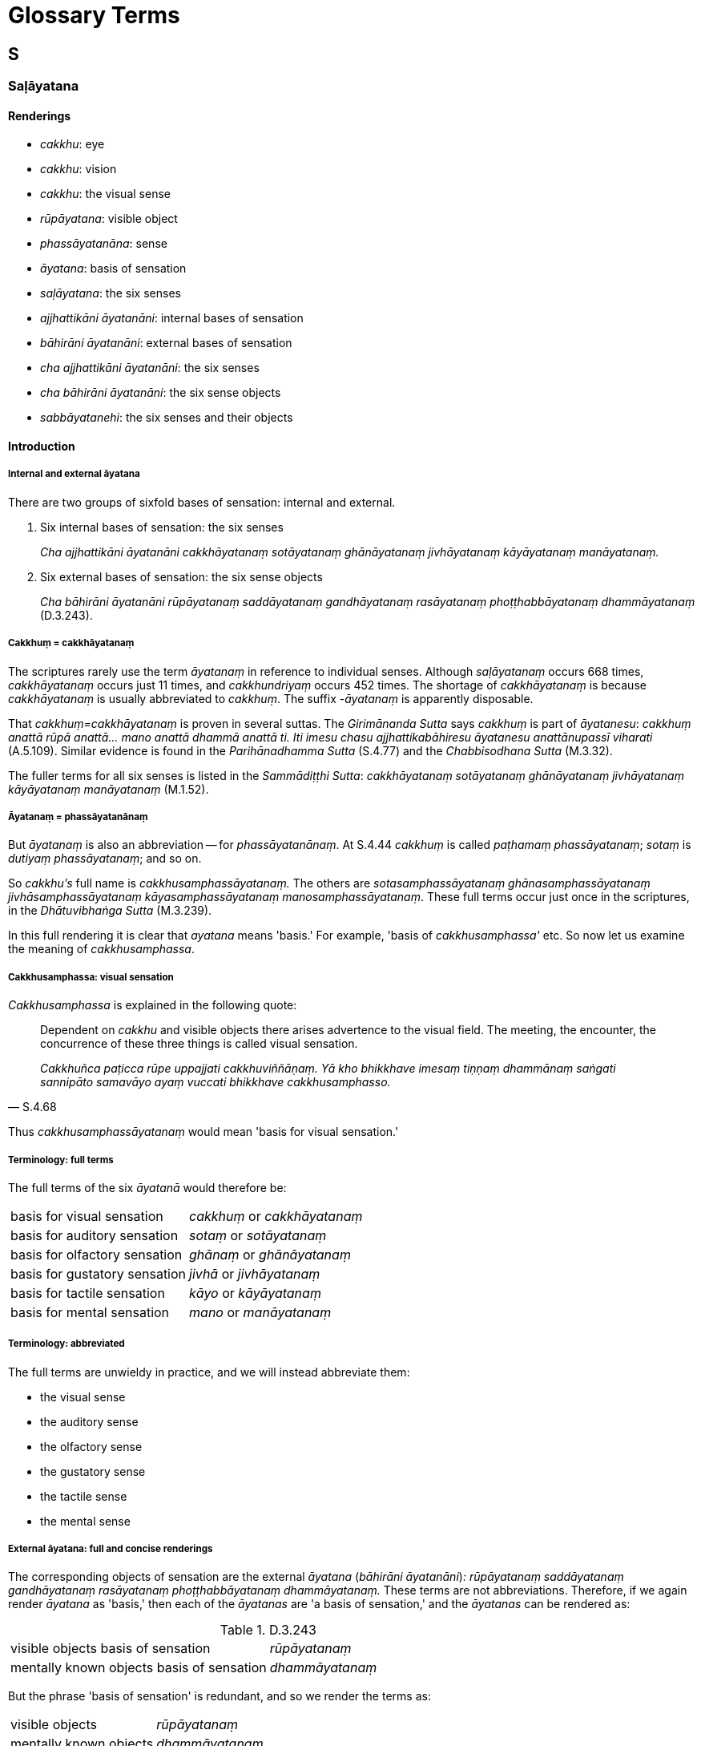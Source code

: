 [[glossary-terms]]
= Glossary Terms

[[terms-s]]
== S

=== Saḷāyatana

==== Renderings

- _cakkhu_: eye
- _cakkhu_: vision
- _cakkhu_: the visual sense
- _rūpāyatana_: visible object
- _phassāyatanāna_: sense
- _āyatana_: basis of sensation
- _saḷāyatana_: the six senses
- _ajjhattikāni āyatanāni_: internal bases of sensation
- _bāhirāni āyatanāni_: external bases of sensation
- _cha ajjhattikāni āyatanāni_: the six senses
- _cha bāhirāni āyatanāni_: the six sense objects
- _sabbāyatanehi_: the six senses and their objects

==== Introduction

===== Internal and external āyatana

There are two groups of sixfold bases of sensation: internal and external.

1. Six internal bases of sensation: the six senses
+
****
_Cha ajjhattikāni āyatanāni cakkhāyatanaṃ sotāyatanaṃ ghānāyatanaṃ 
jivhāyatanaṃ kāyāyatanaṃ manāyatanaṃ._
****

2. Six external bases of sensation: the six sense objects
+
****
_Cha bāhirāni āyatanāni rūpāyatanaṃ saddāyatanaṃ gandhāyatanaṃ 
rasāyatanaṃ phoṭṭhabbāyatanaṃ dhammāyatanaṃ_ (D.3.243).
****

===== Cakkhuṃ = cakkhāyatanaṃ

The scriptures rarely use the term _āyatanaṃ_ in reference to individual 
senses. Although _saḷāyatanaṃ_ occurs 668 times, _cakkhāyatanaṃ_ occurs 
just 11 times, and _cakkhundriyaṃ_ occurs 452 times. The shortage of 
_cakkhāyatanaṃ_ is because _cakkhāyatanaṃ_ is usually abbreviated to 
_cakkhuṃ_. The suffix -_āyatanaṃ_ is apparently disposable.

That _cakkhuṃ=cakkhāyatanaṃ_ is proven in several suttas. The 
_Girimānanda Sutta_ says _cakkhuṃ_ is part of _āyatanesu_: _cakkhuṃ 
anattā rūpā anattā... mano anattā dhammā anattā ti. Iti imesu chasu 
ajjhattikabāhiresu āyatanesu anattānupassī viharati_ (A.5.109). Similar 
evidence is found in the _Parihānadhamma Sutta_ (S.4.77) and the 
_Chabbisodhana Sutta_ (M.3.32).

The fuller terms for all six senses is listed in the _Sammādiṭṭhi Sutta_: 
_cakkhāyatanaṃ sotāyatanaṃ ghānāyatanaṃ jivhāyatanaṃ 
kāyāyatanaṃ manāyatanaṃ_ (M.1.52).

===== Āyatanaṃ = phassāyatanānaṃ

But _āyatanaṃ_ is also an abbreviation -- for _phassāyatanānaṃ_. At 
S.4.44 _cakkhuṃ_ is called _paṭhamaṃ phassāyatanaṃ_; _sotaṃ_ is 
_dutiyaṃ phassāyatanaṃ_; and so on.

So _cakkhu's_ full name is _cakkhusamphassāyatanaṃ._ The others are 
_sotasamphassāyatanaṃ ghānasamphassāyatanaṃ jivhāsamphassāyatanaṃ 
kāyasamphassāyatanaṃ manosamphassāyatanaṃ_. These full terms occur just 
once in the scriptures, in the _Dhātuvibhaṅga Sutta_ (M.3.239).

In this full rendering it is clear that _ayatana_ means 'basis.' For example, 
'basis of _cakkhusamphassa'_ etc. So now let us examine the meaning of 
_cakkhusamphassa_.

===== Cakkhusamphassa: visual sensation

_Cakkhusamphassa_ is explained in the following quote:

[quote, S.4.68]
____
Dependent on _cakkhu_ and visible objects there arises advertence to the visual 
field. The meeting, the encounter, the concurrence of these three things is 
called visual sensation.

_Cakkhuñca paṭicca rūpe uppajjati cakkhuviññāṇaṃ. Yā kho bhikkhave 
imesaṃ tiṇṇaṃ dhammānaṃ saṅgati sannipāto samavāyo ayaṃ 
vuccati bhikkhave cakkhusamphasso._
____

Thus _cakkhusamphassāyatanaṃ_ would mean 'basis for visual sensation.'

===== Terminology: full terms

The full terms of the six _āyatanā_ would therefore be:

[cols="2*"]
|===
| basis for visual sensation
| _cakkhuṃ_ or _cakkhāyatanaṃ_

| basis for auditory sensation
| _sotaṃ_ or _sotāyatanaṃ_

| basis for olfactory sensation
| _ghānaṃ_ or _ghānāyatanaṃ_

| basis for gustatory sensation
| _jivhā_ or _jivhāyatanaṃ_

| basis for tactile sensation
| _kāyo_ or _kāyāyatanaṃ_

| basis for mental sensation
| _mano_ or _manāyatanaṃ_
|===

===== Terminology: abbreviated

The full terms are unwieldy in practice, and we will instead abbreviate them:

- the visual sense

- the auditory sense

- the olfactory sense

- the gustatory sense

- the tactile sense

- the mental sense

===== External āyatana: full and concise renderings

The corresponding objects of sensation are the external _āyatana_ (_bāhirāni 
āyatanāni_)_: rūpāyatanaṃ saddāyatanaṃ gandhāyatanaṃ rasāyatanaṃ 
phoṭṭhabbāyatanaṃ dhammāyatanaṃ._ These terms are not abbreviations. 
Therefore, if we again render _āyatana_ as 'basis,' then each of the 
_āyatanas_ are 'a basis of sensation,' and the _āyatanas_ can be rendered as:

.D.3.243
[cols="2*"]
|===
| visible objects basis of sensation
| _rūpāyatanaṃ_

| mentally known objects basis of sensation
| _dhammāyatanaṃ_
|===

But the phrase 'basis of sensation' is redundant, and so we render the terms as:

[cols="2*"]
|===
| visible objects
| _rūpāyatanaṃ_

| mentally known objects
| _dhammāyatanaṃ_
|===

===== Justifying the plural: visible objects

We have used the word 'objects.' The plural case is justified for three reasons:

1. Context supports it.

2. For grammatical reasons, by which it could be singular or plural.

3. By the common occurrence elsewhere of the plural case when the internal 
bases of sensation are in the singular case. For example:

[quote, M.3.281]
____
dependent on the visual sense and visible objects, advertence to the visual 
field arises

_Cakkhuñca paṭicca rūpe ca uppajjati cakkhuviññāṇaṃ._
____

===== Āyatanāni: renaming the Internal and external bases of sensation

The 'internal bases of sensation' can often instead be called 'the six senses,' 
and the 'external bases of sensation' can often instead be called 'the six 
sense objects.' For example:

[quote, M.3.32]
____
There are these six senses and their objects rightly explained by the Blessed 
One who knows and sees [the nature of reality], the Arahant, the Perfectly 
Enlightened One.

_cha kho panimāni āvuso ajjhattikabāhirāni āyatanāni tena bhagavatā 
jānatā passatā arahatā sammāsambuddhena sammadakkhātāni._
____

[quote, D.3.223]
____
He abides contemplating the voidness of personal qualities in the six senses 
and their objects.

_imesu chasu ajjhattikabāhiresu āyatanesu anattānupassī viharati._
____

[quote, S.5.426]
____
And what is the noble truth of suffering? One should reply: the six senses.

_Katamañca bhikkhave dukkhaṃ ariyasaccaṃ? Cha ajjhattikāni 
āyatanānītissa vacanīyaṃ._
____

[quote, S.4.174]
____
'The empty village' represents the six senses.

_Suñño gāmoti kho bhikkhave channetaṃ ajjhattikānaṃ āyatanānaṃ 
adhivacanaṃ._
____

[quote, S.4.174]
____
'Village-attacking dacoits' represents the six sense objects.

_Corā gāmaghātakāti kho bhikkhave channetaṃ bāhirānaṃ āyatanānaṃ 
adhivacanaṃ._
____

===== Rendering of phrases

Our renderings of terms produces the following phrases:

.D.3.250
====
In seeing a visible object via the visual sense

- _cakkhunā rūpaṃ disvā_

In hearing an audible object via the auditory sense

- _sotena saddaṃ sutvā_

In smelling a smellable object via the olfactory sense

- _ghānena gandhaṃ ghāyitvā_

In tasting a tasteable object via the gustatory sense

- _jivhāya rasaṃ sāyitvā_

In feeling a tangible object via the tactile sense

- _kāyena phoṭṭhabbaṃ phusitvā_

In knowing a mentally known object via the mental sense

- _manasā dhammaṃ viññāya_
====

===== Alternative spellings

In some cases there are alternative Pāli spellings, as follows:

.S.4.75; Th.v.802; Th.v.814
====
in seeing a visible object (no alternative)

- _rūpaṃ disvā_

in hearing an audible object (no alternative)

- _saddaṃ sutvā_

in smelling a smellable object (three alternatives)

- _gandhaṃ ghāyitvā_
- _gandhaṃ ghatvā_
- _gandhaṃ ghātvā_

in tasting a tasteable object (two alternatives)

- _rasaṃ sāyitvā_
- _rasaṃ bhotvā_

in feeling a tangible object (two alternatives) +
when touched by a tangible object

- _phoṭṭhabbaṃ phusitvā_
- _phassaṃ phussa_

in knowing a mentally known object (two alternatives)

- _dhammaṃ viññāya_
- _dhammaṃ ñatvā_
====

===== Alternative renderings for senses and sense objects

Sometimes suttas refer to the senses as physical organs, and we render them 
accordingly:

- eye and sights
- ear and sounds
- nose and odours
- tongue and flavours
- body and physical sensations
- mind and mental phenomenona

Two examples where these renderings are appropriate:

1. The ignorant Everyman is
+
- struck in the eye by pleasing and displeasing sights;
- struck in the ear by pleasing and displeasing sounds;
- struck in the nose by pleasing and displeasing odours;
- struck on the tongue by pleasing and displeasing flavours;
- struck on the body by pleasing and displeasing physical sensations;
+
[quote, S.4.201]
____
struck in the mind by pleasing and displeasing mental phenomena.

_assutavā puthujjano cakkhusmiṃ haññati manāpāmanāpehi rūpehi... 
manasmiṃ haññati manāpāmanāpehi dhammehi._
____

2. When a bhikkhu has not developed and cultivated mindfulness of the body,
+
****
_yassa kassaci bhikkhuno kāyagatā sati abhāvitā abahulīkatā_
****

____
the eye inclines towards pleasing visible objects

_cakkhu āviñjati manāpikesu rūpesu_
____

____
and displeasing visible objects are loathsome

_amanāpikassa rūpā paṭikkūlā honti_
____

- ear inclines towards pleasing audible objects

- nose inclines towards pleasing smellable objects

- tongue inclines towards pleasing tasteable objects

- body inclines towards pleasing tangible objects

- mind inclines towards pleasing mentally known objects (S.4.199).

==== Illustrations

====
_cakkhu_

eye
====

[quote, D.3.219]
____
There are three eyes. The physical eye, the divine eye, and the eye of 
penetrative discernment.

_Tīṇi cakkhuni maṃsacakkhu dibbacakkhu paññācakkhu._
____


====
_cakkhunā_

eye
====

[quote, Sn.v.1142]
____
I see him with my mind as if with my eye

_Passāmi naṃ manasā cakkhunā ca._
____


====
_cakkhu_

eye
====

[quote, A.5.110]
____
Illnesses of the eye, ear, nose, etc

_cakkhurogo sotarogo ghānarogo._
____


====
_cakkhuṃ_

vision
====

[quote, Vin.1.11-12]
____
While this discourse was being propounded, the uncorrupted, stainless vision of 
the nature of reality arose within Venerable Koṇḍañña that whatever is of 
an originated nature is destined to cease.

_āyasmato koṇḍaññassa virajaṃ vītamalaṃ dhammacakkhuṃ udapādi 
yaṃ kiñci samudayadhammaṃ sabbaṃ taṃ nirodhadhamman ti._
____


====
_cakkhunā_

vision
====

[quote, M.1.169]
____
Surveying the world with the vision of a Buddha, I saw beings with much dust in 
their eyes, and those with little.

_addasaṃ kho ahaṃ bhikkhave buddhacakkhunā lokaṃ volokento satte 
apparajakkhe mahārajakkhe._
____


====
_cakkhuṃ_

vision
====

[quote, M.1.510]
____
Māgandiya, you do not have noble vision by which you might know [spiritual] 
health and see the Untroubled.

_Taṃ hi te māgandiya ariyaṃ cakkhuṃ natthi yena tvaṃ ariyena cakkhunā 
ārogyaṃ jāneyyāsi nibbānaṃ passeyyāsī ti._
____


====
_cakkhuṃ_

vision
====

[quote, D.1.82]
____
With purified divine vision surpassing that of men, he sees beings passing away 
and being reborn, inferior and superior, well-favoured and ill-favoured, 
fortunate and unfortunate,

_dibbena cakkhunā visuddhena atikkantamānusakena satte passati cavamāne 
upapajjamāne hīne paṇīte suvaṇṇe dubbaṇṇe sugate duggate_

(...) and he understands how beings fare according to their deeds.

_yathākammūpage satte pajānāti._
____


====
_cakkhuṃ_

the visual sense
====

[quote, M.3.32]
____
There are these six senses and their objects rightly explained by the Blessed 
One who knows and sees [the nature of reality], the Arahant, the Perfectly 
Enlightened One. Which six?

_cha kho panimāni āvuso ajjhattikabāhirāni āyatanāni tena bhagavatā 
jānatā passatā arahatā sammāsambuddhena sammadakkhātāni. Katamāni cha:_

the visual sense and visible objects

_cakkhuṃ ceva rūpā ca_

the auditory sense and audible objects

_sotañca saddā ca_

the olfactory sense and smellable objects

_ghānañca ghandhā ca_

the gustatory sense and tasteable objects

_jivhā ca rasā ca_

the tactile sense and tangible objects

_kāyo ca phoṭṭhabbā ca_

the mental sense and mentally known objects

_mano ca dhammā ca._
____


====
_cakkhuṃ_

the visual sense
====

[quote, D.2.338]
____
When this [wretched human] body has vitality, warmth, and mental consciousness, 
then it goes and comes back, stands and sits and lies down, sees a visible 
object via its visual sense, hears an audible object via its auditory sense, 
smells a smellable object via its olfactory sense, tastes a tasteable object 
via its gustatory sense, feels a tangible object via its tactile sense, and 
knows a mentally known object via its mental sense.

_yadāyaṃ kāyo āyusahagato ca hoti usmāsahagato ca viññāṇasahagato ca 
tadā abhikkamati pi paṭikkamati pi tiṭṭhati pi nisīdati pi seyyampi 
kappeti cakkhunāpi rūpaṃ passati sotenapi saddaṃ suṇāti ghānenapi 
gandhaṃ ghāyati jivhāyapi rasaṃ sāyati kāyenapi phoṭṭhabbaṃ 
phusati manasāpi dhammaṃ vijānāti._
____


====
_āyatanāni_

senses
====

[quote, S.2.23-24]
____
There are just six senses, affected through one or other of which the fool 
experiences pleasure and pain.

_saḷevāyatanāni yehi puṭṭho bālo sukhadukkhaṃ paṭisaṃvediyati etesaṃ vā aññatarena._
____


====
_saḷāyatana_

six senses
====

[quote, M.1.52]
____
With the origination of the six senses comes the origination of sensation

_saḷāyatanasamudayā phassasamudayo_

With the ending of the six senses comes the ending of sensation

_saḷāyatananirodhā phassanirodho._
____


====
_āyatanānaṃ_

senses
====

[quote, D.2.307]
____
"What is birth? It is the birth, being born, arising, rebirth, appearance of 
aggregates, acquiring of senses by the various beings in the various classes of 
beings. This is called birth.

_Katamācāvuso jāti: yā tesaṃ tesaṃ sattānaṃ tamhi tamhi sattanikāye 
jāti sañjāti okkanti abhinibbatti khandhānaṃ pātubhāvo āyatanānaṃ 
paṭilābho ayaṃ vuccatāvuso jāti._
____


====
_āyatanāni_

senses
====

[quote, S.4.77]
____
What are the six mastered senses?

_Katamāni ca bhikkhave cha abhibhāyatanāni_

In this regard, when a bhikkhu sees a visible object via the visual sense, and 
there does not arise in him unvirtuous, spiritually unwholesome memories and 
thoughts conducive to psychological bondage, the bhikkhu should understand 
that: 'This sense has been mastered.' For this has been called a mastered sense 
by the Blessed One.

_Idha bhikkhave bhikkhuno cakkhunā rūpaṃ disvā nūppajjanti pāpakā 
akusalā sarasaṅkappā saṃyojanīyā. Veditabbametaṃ bhikkhave bhikkhunā 
abhibhūtametaṃ āyatanaṃ abhibhāyatanaṃ hetaṃ vuttaṃ bhagavatā ti._

(The sutta continues...)

In hearing an audible object via the auditory sense...

_Sotena saddaṃ sutvā_

In smelling a smellable object via the olfactory sense...

_Ghānena gandhaṃ ghāyitvā_

In tasting a tasteable object via the gustatory sense...

_Jivhāya rasaṃ sāyitvā_

In touching a tangible object via the tactile sense...

_Kāyena phoṭṭhabbaṃ phusitvā_

In knowing a mentally known object via the mental sense...

_Manasā dhammaṃ viññāya._
____


====
_sabbāyatanehi_

the six senses and their objects
====

[quote, Sn.v.373]
____
One of purified wisdom who has utterly transcended egocentric conception in 
regards to things of the past and future, who is free of [bondage to] the six 
senses and their objects: he would properly fulfil the ideals of religious 
asceticism in the world.

_Atītesu anāgatesu cā pi kappātīto aticca suddhipañño +
Sabbāyatanehi vippamutto sammā so loke paribbajeyya._
____
